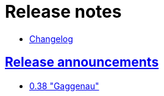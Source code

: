 = Release notes
:baseurl: fake/../..
:imagesdir: {baseurl}/../images
:doctype: book
:idprefix:
:sectanchors:
:sectlinks:
:last-update-label!:

* <<changelog/index.adoc#,Changelog>>

== Release announcements

* <<0.38/index.adoc#,0.38 "Gaggenau">>
